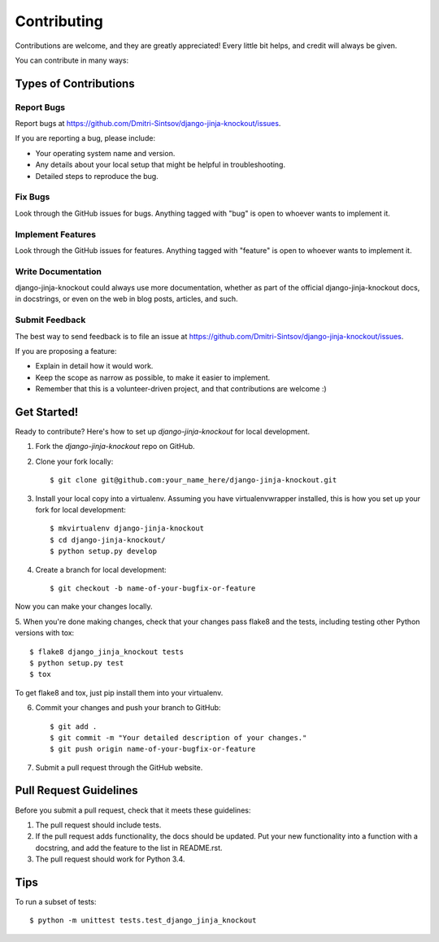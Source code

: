 ============
Contributing
============

Contributions are welcome, and they are greatly appreciated! Every
little bit helps, and credit will always be given. 

You can contribute in many ways:

Types of Contributions
----------------------

Report Bugs
~~~~~~~~~~~

Report bugs at https://github.com/Dmitri-Sintsov/django-jinja-knockout/issues.

If you are reporting a bug, please include:

* Your operating system name and version.
* Any details about your local setup that might be helpful in troubleshooting.
* Detailed steps to reproduce the bug.

Fix Bugs
~~~~~~~~

Look through the GitHub issues for bugs. Anything tagged with "bug"
is open to whoever wants to implement it.

Implement Features
~~~~~~~~~~~~~~~~~~

Look through the GitHub issues for features. Anything tagged with "feature"
is open to whoever wants to implement it.

Write Documentation
~~~~~~~~~~~~~~~~~~~

django-jinja-knockout could always use more documentation, whether as part of the 
official django-jinja-knockout docs, in docstrings, or even on the web in blog posts,
articles, and such.

Submit Feedback
~~~~~~~~~~~~~~~

The best way to send feedback is to file an issue at https://github.com/Dmitri-Sintsov/django-jinja-knockout/issues.

If you are proposing a feature:

* Explain in detail how it would work.
* Keep the scope as narrow as possible, to make it easier to implement.
* Remember that this is a volunteer-driven project, and that contributions
  are welcome :)

Get Started!
------------

Ready to contribute? Here's how to set up `django-jinja-knockout` for local development.

1. Fork the `django-jinja-knockout` repo on GitHub.
2. Clone your fork locally::

    $ git clone git@github.com:your_name_here/django-jinja-knockout.git

3. Install your local copy into a virtualenv. Assuming you have virtualenvwrapper installed, this is how you set up your fork for local development::

    $ mkvirtualenv django-jinja-knockout
    $ cd django-jinja-knockout/
    $ python setup.py develop

4. Create a branch for local development::

    $ git checkout -b name-of-your-bugfix-or-feature

Now you can make your changes locally.

5. When you're done making changes, check that your changes pass flake8 and the
tests, including testing other Python versions with tox::

    $ flake8 django_jinja_knockout tests
    $ python setup.py test
    $ tox

To get flake8 and tox, just pip install them into your virtualenv. 

6. Commit your changes and push your branch to GitHub::

    $ git add .
    $ git commit -m "Your detailed description of your changes."
    $ git push origin name-of-your-bugfix-or-feature

7. Submit a pull request through the GitHub website.

Pull Request Guidelines
-----------------------

Before you submit a pull request, check that it meets these guidelines:

1. The pull request should include tests.
2. If the pull request adds functionality, the docs should be updated. Put
   your new functionality into a function with a docstring, and add the
   feature to the list in README.rst.
3. The pull request should work for Python 3.4.

Tips
----

To run a subset of tests::

    $ python -m unittest tests.test_django_jinja_knockout
